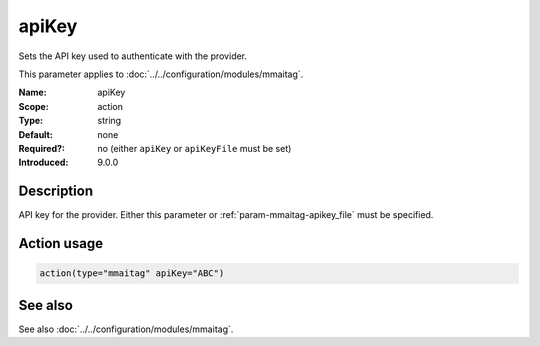 .. _param-mmaitag-apikey:
.. _mmaitag.parameter.action.apikey:

apiKey
======

.. index::
   single: mmaitag; apiKey
   single: apiKey

.. summary-start

Sets the API key used to authenticate with the provider.

.. summary-end

This parameter applies to :doc:`../../configuration/modules/mmaitag`.

:Name: apiKey
:Scope: action
:Type: string
:Default: none
:Required?: no (either ``apiKey`` or ``apiKeyFile`` must be set)
:Introduced: 9.0.0

Description
-----------
API key for the provider. Either this parameter or
:ref:`param-mmaitag-apikey_file` must be specified.

Action usage
-------------
.. _param-mmaitag-action-apikey:
.. _mmaitag.parameter.action.apikey-usage:

.. code-block:: rsyslog

   action(type="mmaitag" apiKey="ABC")

See also
--------
See also :doc:`../../configuration/modules/mmaitag`.

